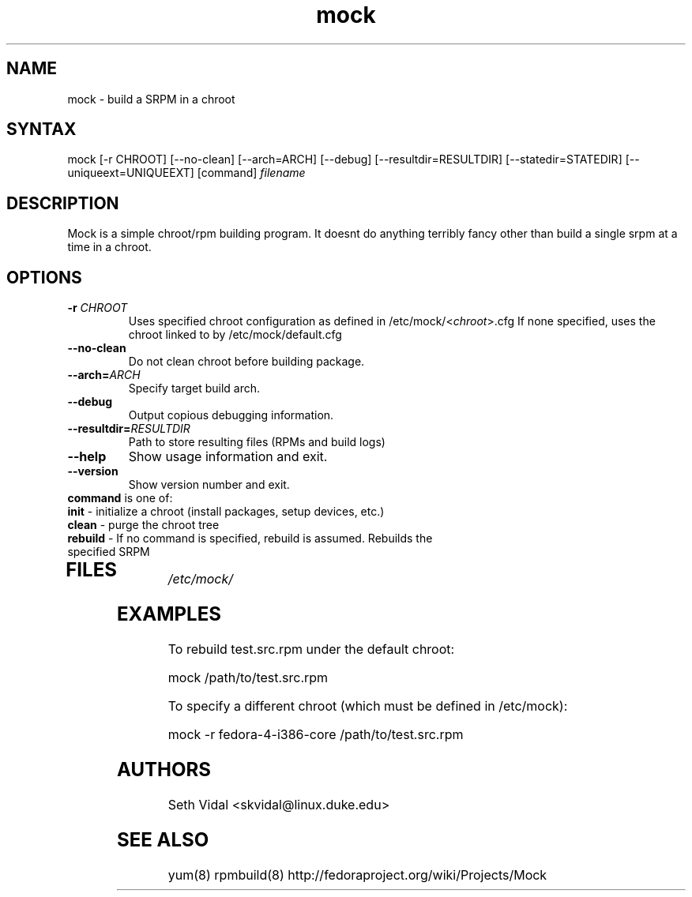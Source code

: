 .TH "mock" "1" "0.4" "Seth Vidal" ""
.SH "NAME"
.LP 
mock \- build a SRPM in a chroot
.SH "SYNTAX"
.LP 
mock  [\-r CHROOT] [\-\-no\-clean] [\-\-arch=ARCH] [\-\-debug] [\-\-resultdir=RESULTDIR] [\-\-statedir=STATEDIR] [\-\-uniqueext=UNIQUEEXT] [command] \fIfilename\fR

.SH "DESCRIPTION"
.LP 
Mock is a simple chroot/rpm building program. It doesnt do anything terribly fancy other than build a single srpm at a time in a chroot.
.SH "OPTIONS"
.LP 
.TP 
\fB\-r\fR \fICHROOT\fP
Uses specified chroot configuration as defined in /etc/mock/<\fIchroot\fP>.cfg If none specified, uses the chroot linked to by /etc/mock/default.cfg
.TP 
\fB\-\-no\-clean\fR
Do not clean chroot before building package.
.TP 
\fB\-\-arch=\fR\fIARCH\fP
Specify target build arch.
.TP 
\fB\-\-debug\fR
Output copious debugging information.
.TP 
\fB\-\-resultdir=\fR\fIRESULTDIR\fP
Path to store resulting files (RPMs and build logs)
.TP 
\fB\-\-help\fR
Show usage information and exit.
.TP 
\fB\-\-version\fR
Show version number and exit.
.TP 
\fBcommand\fR is one of:
.TP 
\fBinit\fR \- initialize a chroot (install packages, setup devices, etc.)
.TP 
\fBclean\fR \- purge the chroot tree
.TP 
\fBrebuild\fR \- If no command is specified, rebuild is assumed. Rebuilds the specified SRPM
.TP 
.SH "FILES"
.LP 
\fI/etc/mock/\fP 
.SH "EXAMPLES"
.LP 
To rebuild test.src.rpm under the default chroot:
.LP 
mock /path/to/test.src.rpm
.LP 
To specify a different chroot (which must be defined in /etc/mock):
.LP 
mock \-r fedora\-4\-i386\-core /path/to/test.src.rpm
.SH "AUTHORS"
.LP 
Seth Vidal <skvidal@linux.duke.edu>
.SH "SEE ALSO"
.LP 
yum(8) rpmbuild(8)
http://fedoraproject.org/wiki/Projects/Mock
